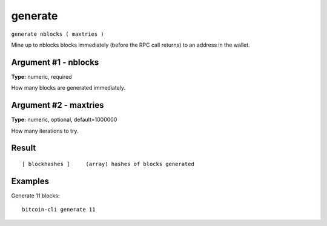 .. This file is licensed under the MIT License (MIT) available on
   http://opensource.org/licenses/MIT.

generate
========

``generate nblocks ( maxtries )``

Mine up to nblocks blocks immediately (before the RPC call returns) to an address in the wallet.

Argument #1 - nblocks
~~~~~~~~~~~~~~~~~~~~~

**Type:** numeric, required

How many blocks are generated immediately.

Argument #2 - maxtries
~~~~~~~~~~~~~~~~~~~~~~

**Type:** numeric, optional, default=1000000

How many iterations to try.

Result
~~~~~~

::

  [ blockhashes ]     (array) hashes of blocks generated

Examples
~~~~~~~~


.. highlight:: shell

Generate 11 blocks::

  bitcoin-cli generate 11

